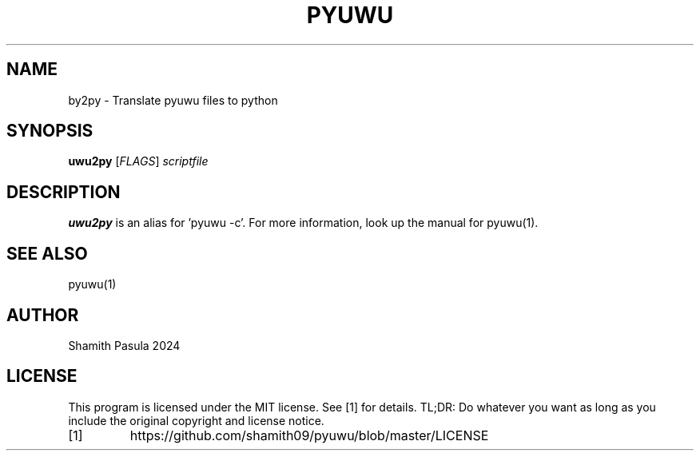 .TH PYUWU 1
.SH NAME
by2py \- Translate pyuwu files to python
.SH SYNOPSIS
.B uwu2py
[\fIFLAGS\fR]
.IR scriptfile
.SH DESCRIPTION
.B uwu2py
is an alias for 'pyuwu -c'. For more information, look up the manual for pyuwu(1).
.SH SEE ALSO
pyuwu(1)
.SH AUTHOR
Shamith Pasula 2024
.SH LICENSE
This program is licensed under the MIT license. See [1] for details. TL;DR: Do whatever you want as long as you include the original copyright and license notice.
.TP
[1]
https://github.com/shamith09/pyuwu/blob/master/LICENSE



